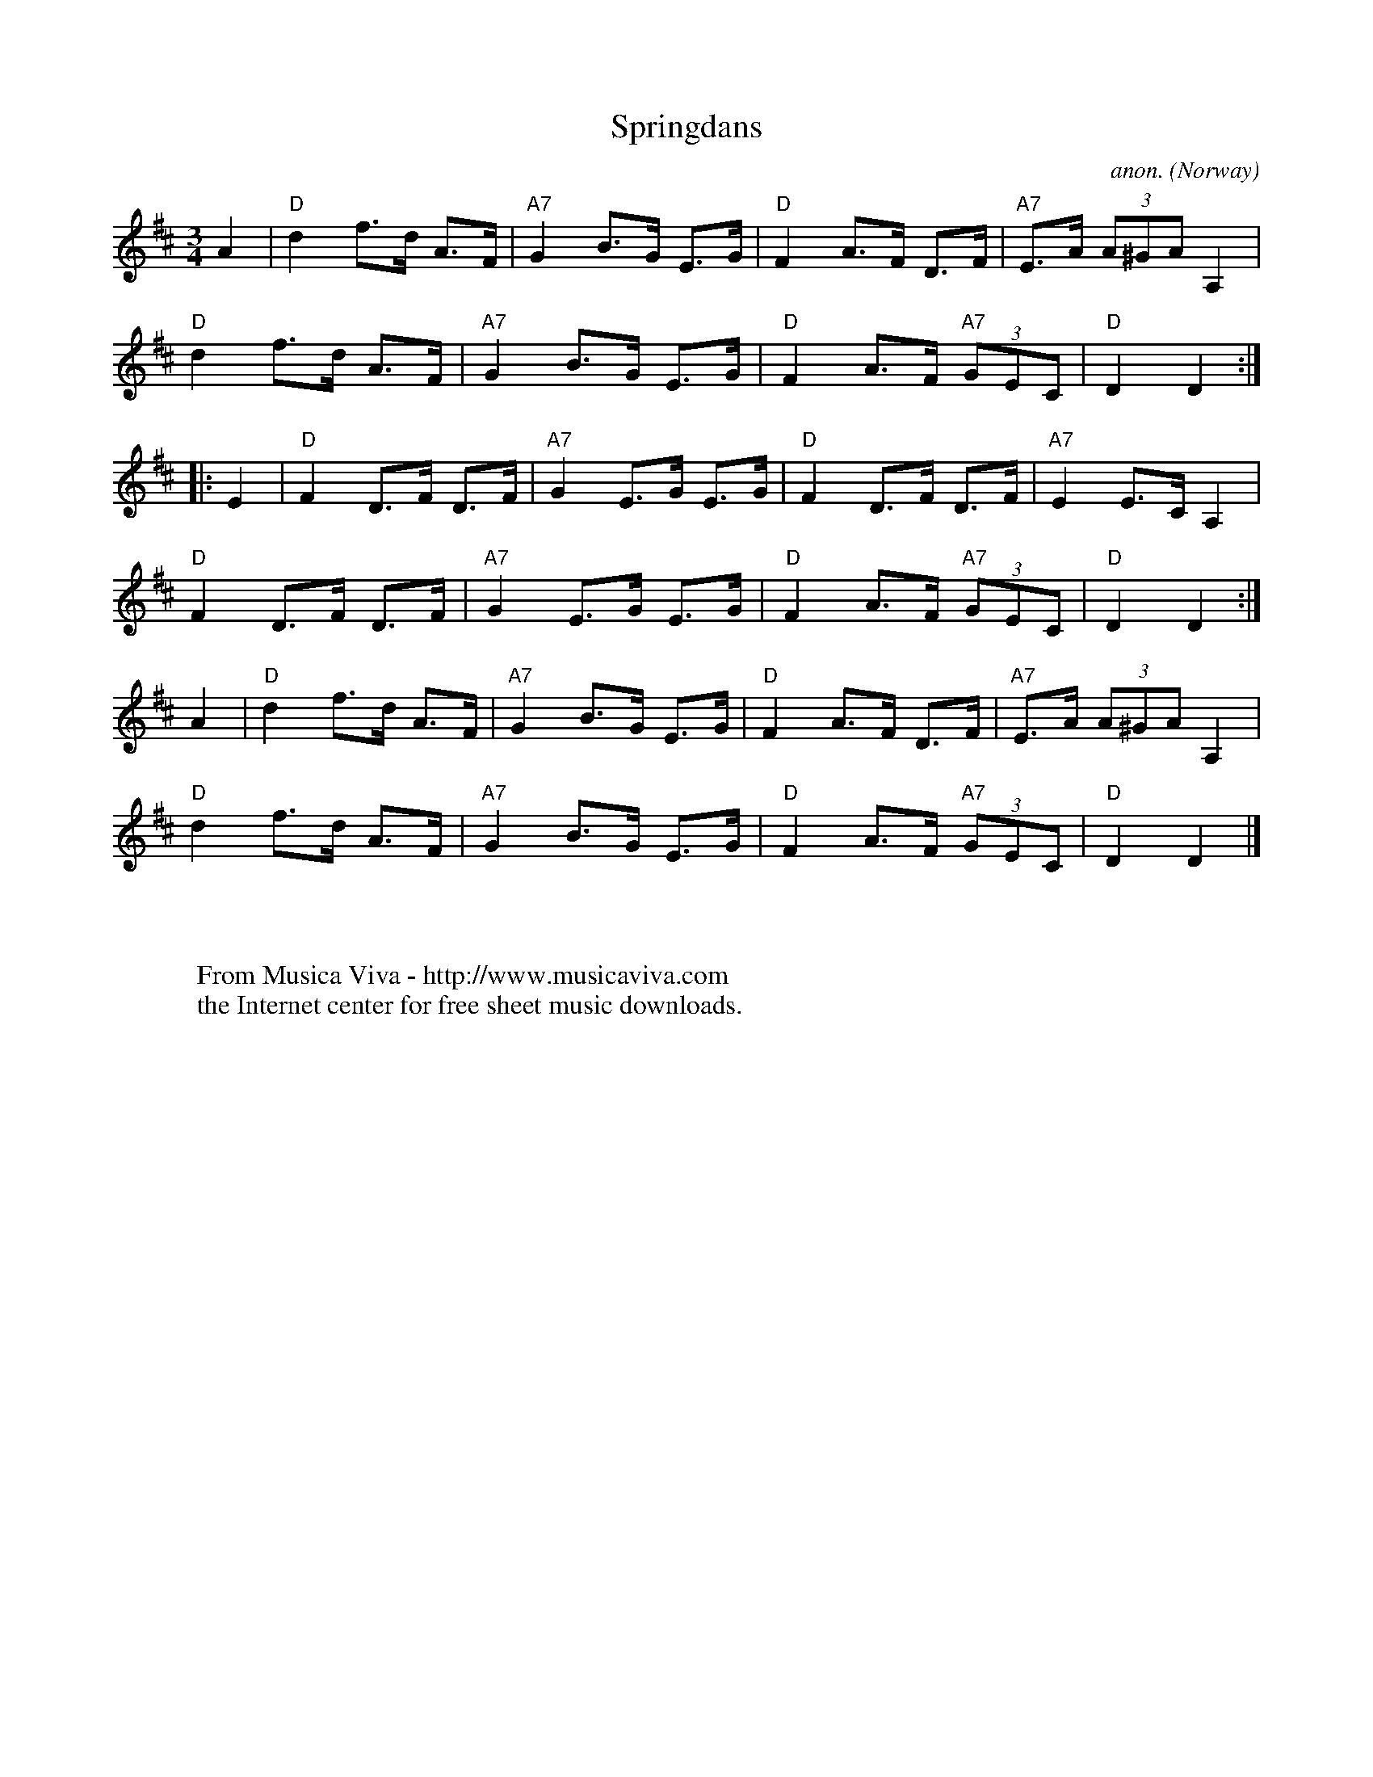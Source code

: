 X:2990
T:Springdans
C:anon.
O:Norway
A:Bergen
R:Springdans
Z:Transcribed by Frank Nordberg - http://www.musicaviva.com
F:http://abc.musicaviva.com/tunes/norway/springdans02/springdans02-1.abc
M:3/4
L:1/8
K:D
A2|"D"d2 f>d A>F|"A7"G2 B>G E>G|"D"F2 A>F D>F|"A7"E>A (3A^GA A,2|
"D"d2 f>d A>F|"A7"G2 B>G E>G|"D"F2 A>F "A7"(3GEC|"D"D2D2:|
|:E2|"D"F2 D>F D>F|"A7"G2 E>G E>G|"D"F2 D>F D>F|"A7"E2 E>C A,2|
"D"F2 D>F D>F|"A7"G2 E>G E>G|"D"F2 A>F "A7"(3GEC|"D"D2D2:|
A2|"D"d2 f>d A>F|"A7"G2 B>G E>G|"D"F2 A>F D>F|"A7"E>A (3A^GA A,2|
"D"d2 f>d A>F|"A7"G2 B>G E>G|"D"F2 A>F "A7"(3GEC|"D"D2D2|]
W:
W:
W:  From Musica Viva - http://www.musicaviva.com
W:  the Internet center for free sheet music downloads.

